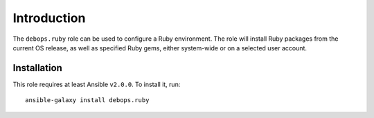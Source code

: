Introduction
============

The ``debops.ruby`` role can be used to configure a Ruby environment. The role
will install Ruby packages from the current OS release, as well as specified
Ruby gems, either system-wide or on a selected user account.


Installation
~~~~~~~~~~~~

This role requires at least Ansible ``v2.0.0``. To install it, run::

    ansible-galaxy install debops.ruby

..
 Local Variables:
 mode: rst
 ispell-local-dictionary: "american"
 End:
